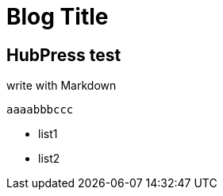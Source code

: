 = Blog Title

:published_at: 2015/02/11

:hp-tags: test, test2

## HubPress test

write with Markdown
 
 	aaaabbbccc
    
- list1
- list2
